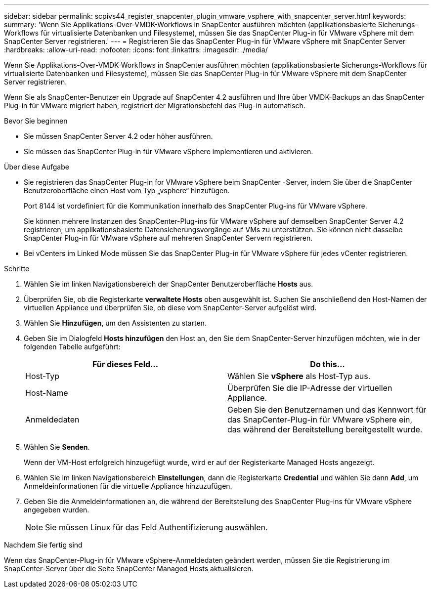 ---
sidebar: sidebar 
permalink: scpivs44_register_snapcenter_plugin_vmware_vsphere_with_snapcenter_server.html 
keywords:  
summary: 'Wenn Sie Applikations-Over-VMDK-Workflows in SnapCenter ausführen möchten (applikationsbasierte Sicherungs-Workflows für virtualisierte Datenbanken und Filesysteme), müssen Sie das SnapCenter Plug-in für VMware vSphere mit dem SnapCenter Server registrieren.' 
---
= Registrieren Sie das SnapCenter Plug-in für VMware vSphere mit SnapCenter Server
:hardbreaks:
:allow-uri-read: 
:nofooter: 
:icons: font
:linkattrs: 
:imagesdir: ./media/


[role="lead"]
Wenn Sie Applikations-Over-VMDK-Workflows in SnapCenter ausführen möchten (applikationsbasierte Sicherungs-Workflows für virtualisierte Datenbanken und Filesysteme), müssen Sie das SnapCenter Plug-in für VMware vSphere mit dem SnapCenter Server registrieren.

Wenn Sie als SnapCenter-Benutzer ein Upgrade auf SnapCenter 4.2 ausführen und Ihre über VMDK-Backups an das SnapCenter Plug-in für VMware migriert haben, registriert der Migrationsbefehl das Plug-in automatisch.

.Bevor Sie beginnen
* Sie müssen SnapCenter Server 4.2 oder höher ausführen.
* Sie müssen das SnapCenter Plug-in für VMware vSphere implementieren und aktivieren.


.Über diese Aufgabe
* Sie registrieren das SnapCenter Plug-in for VMware vSphere beim SnapCenter -Server, indem Sie über die SnapCenter Benutzeroberfläche einen Host vom Typ „vsphere“ hinzufügen.
+
Port 8144 ist vordefiniert für die Kommunikation innerhalb des SnapCenter Plug-ins für VMware vSphere.

+
Sie können mehrere Instanzen des SnapCenter-Plug-ins für VMware vSphere auf demselben SnapCenter Server 4.2 registrieren, um applikationsbasierte Datensicherungsvorgänge auf VMs zu unterstützen. Sie können nicht dasselbe SnapCenter Plug-in für VMware vSphere auf mehreren SnapCenter Servern registrieren.

* Bei vCenters im Linked Mode müssen Sie das SnapCenter Plug-in für VMware vSphere für jedes vCenter registrieren.


.Schritte
. Wählen Sie im linken Navigationsbereich der SnapCenter Benutzeroberfläche *Hosts* aus.
. Überprüfen Sie, ob die Registerkarte *verwaltete Hosts* oben ausgewählt ist. Suchen Sie anschließend den Host-Namen der virtuellen Appliance und überprüfen Sie, ob diese vom SnapCenter-Server aufgelöst wird.
. Wählen Sie *Hinzufügen*, um den Assistenten zu starten.
. Geben Sie im Dialogfeld *Hosts hinzufügen* den Host an, den Sie dem SnapCenter-Server hinzufügen möchten, wie in der folgenden Tabelle aufgeführt:
+
|===
| Für dieses Feld… | Do this… 


| Host-Typ | Wählen Sie *vSphere* als Host-Typ aus. 


| Host-Name | Überprüfen Sie die IP-Adresse der virtuellen Appliance. 


| Anmeldedaten | Geben Sie den Benutzernamen und das Kennwort für das SnapCenter-Plug-in für VMware vSphere ein, das während der Bereitstellung bereitgestellt wurde. 
|===
. Wählen Sie *Senden*.
+
Wenn der VM-Host erfolgreich hinzugefügt wurde, wird er auf der Registerkarte Managed Hosts angezeigt.

. Wählen Sie im linken Navigationsbereich *Einstellungen*, dann die Registerkarte *Credential* und wählen Sie dann *Add*, um Anmeldeinformationen für die virtuelle Appliance hinzuzufügen.
. Geben Sie die Anmeldeinformationen an, die während der Bereitstellung des SnapCenter Plug-ins für VMware vSphere angegeben wurden.
+

NOTE: Sie müssen Linux für das Feld Authentifizierung auswählen.



.Nachdem Sie fertig sind
Wenn das SnapCenter-Plug-in für VMware vSphere-Anmeldedaten geändert werden, müssen Sie die Registrierung im SnapCenter-Server über die Seite SnapCenter Managed Hosts aktualisieren.
